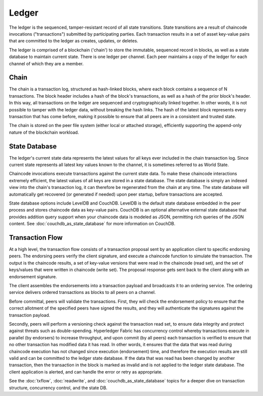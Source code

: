 Ledger
======

The ledger is the sequenced, tamper-resistant record of all state transitions. State
transitions are a result of chaincode invocations ("transactions") submitted by participating
parties.  Each transaction results in a set of asset key-value pairs that are committed to the
ledger as creates, updates, or deletes.

The ledger is comprised of a blockchain ('chain') to store the immutable, sequenced record in
blocks, as well as a state database to maintain current state.  There is one ledger per
channel. Each peer maintains a copy of the ledger for each channel of which they are a member.

Chain
-----

The chain is a transaction log, structured as hash-linked blocks, where each block contains a
sequence of N transactions. The block header includes a hash of the block's transactions, as
well as a hash of the prior block's header. In this way, all transactions on the ledger are
sequenced and cryptographically linked together. In other words, it is not possible to tamper with
the ledger data, without breaking the hash links. The hash of the latest block represents every
transaction that has come before, making it possible to ensure that all peers are in a consistent
and trusted state.

The chain is stored on the peer file system (either local or attached storage), efficiently
supporting the append-only nature of the blockchain workload.

State Database
--------------

The ledger's current state data represents the latest values for all keys ever included in the chain
transaction log. Since current state represents all latest key values known to the channel, it is
sometimes referred to as World State.

Chaincode invocations execute transactions against the current state data. To make these
chaincode interactions extremely efficient, the latest values of all keys are stored in a state
database. The state database is simply an indexed view into the chain's transaction log, it can
therefore be regenerated from the chain at any time. The state database will automatically get
recovered (or generated if needed) upon peer startup, before transactions are accepted.

State database options include LevelDB and CouchDB. LevelDB is the default state database
embedded in the peer process and stores chaincode data as key-value pairs. CouchDB is an optional
alternative external state database that provides addition query support when your chaincode data
is modeled as JSON, permitting rich queries of the JSON content. See
:doc:`couchdb_as_state_database` for more information on CouchDB.

Transaction Flow
----------------

At a high level, the transaction flow consists of a transaction proposal sent by an application
client to specific endorsing peers.  The endorsing peers verify the client signature, and execute
a chaincode function to simulate the transaction. The output is the chaincode results,
a set of key-value versions that were read in the chaincode (read set), and the set of keys/values
that were written in chaincode (write set). The proposal response gets sent back to the client
along with an endorsement signature.

The client assembles the endorsements into a transaction payload and broadcasts it to an ordering
service. The ordering service delivers ordered transactions as blocks to all peers on a channel.

Before committal, peers will validate the transactions. First, they will check the endorsement
policy to ensure that the correct allotment of the specified peers have signed the results, and they
will authenticate the signatures against the transaction payload.

Secondly, peers will perform a versioning check against the transaction read set, to ensure
data integrity and protect against threats such as double-spending. Hyperledger Fabric has concurrency
control whereby transactions execute in parallel (by endorsers) to increase throughput, and upon
commit (by all peers) each transaction is verified to ensure that no other transaction has modified
data it has read. In other words, it ensures that the data that was read during chaincode execution
has not changed since execution (endorsement) time, and therefore the execution results are still
valid and can be committed to the ledger state database. If the data that was read has been changed
by another transaction, then the transaction in the block is marked as invalid and is not applied to
the ledger state database. The client application is alerted, and can handle the error or retry as
appropriate.

See the :doc:`txflow`, :doc:`readwrite`, and :doc:`couchdb_as_state_database` topics for a deeper
dive on transaction structure, concurrency control, and the state DB.

.. Licensed under Creative Commons Attribution 4.0 International License
   https://creativecommons.org/licenses/by/4.0/
